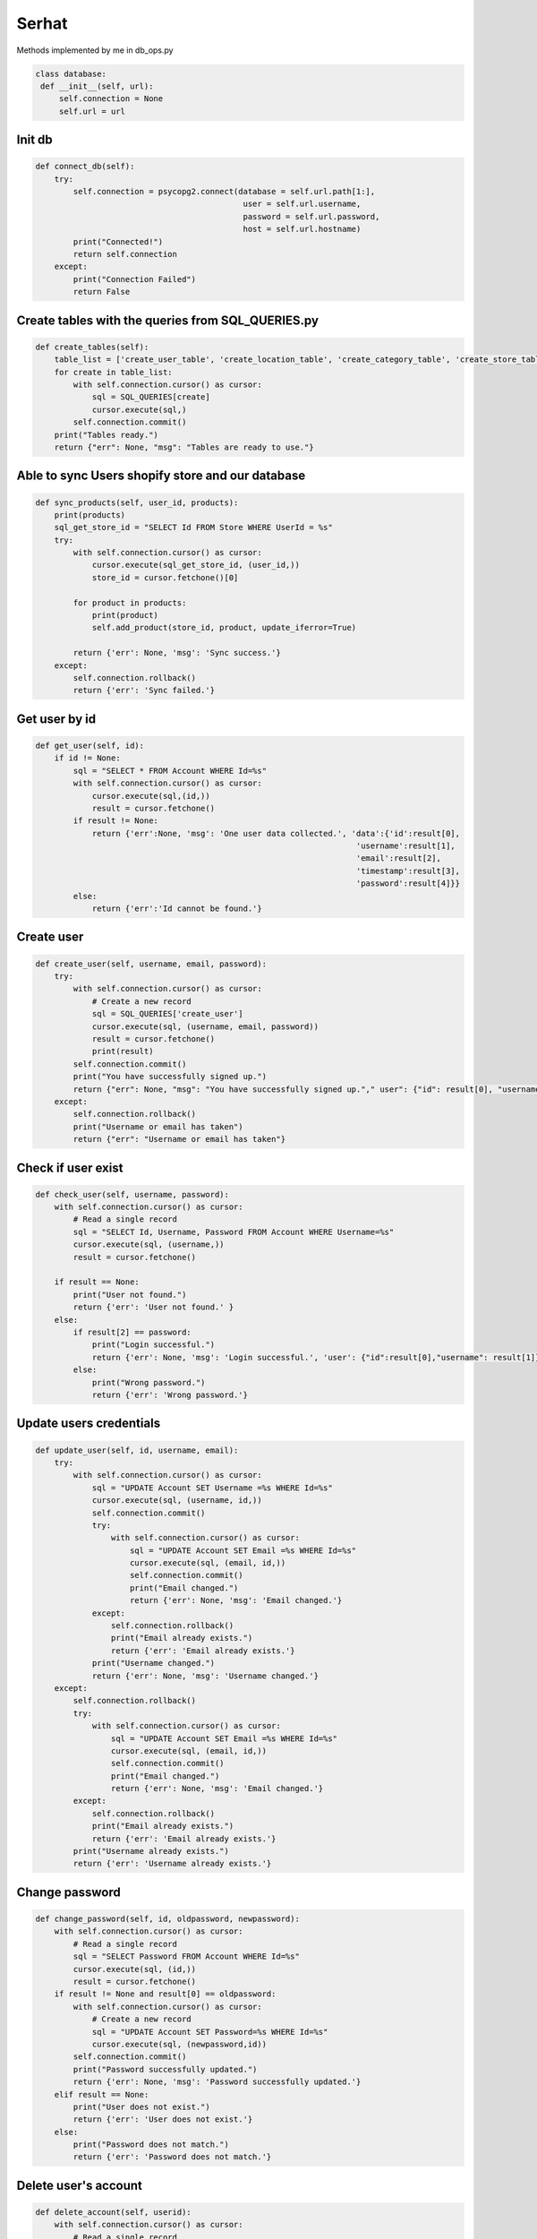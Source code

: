 Serhat
=======

Methods implemented by me in db_ops.py



.. code-block:: python

   class database:
    def __init__(self, url):
        self.connection = None
        self.url = url



********
Init db
********

.. code-block:: python

    def connect_db(self):
        try:
            self.connection = psycopg2.connect(database = self.url.path[1:],
                                                user = self.url.username,
                                                password = self.url.password,
                                                host = self.url.hostname)
            print("Connected!")
            return self.connection
        except:
            print("Connection Failed")
            return False

****************************************************
Create tables with the queries from SQL_QUERIES.py
****************************************************

.. code-block:: python

    def create_tables(self):
        table_list = ['create_user_table', 'create_location_table', 'create_category_table', 'create_store_table', 'create_product_table', 'create_variant_table', ]
        for create in table_list:
            with self.connection.cursor() as cursor:
                sql = SQL_QUERIES[create]
                cursor.execute(sql,)
            self.connection.commit()
        print("Tables ready.")
        return {"err": None, "msg": "Tables are ready to use."}

***************************************************
Able to sync Users shopify store and our database
***************************************************

.. code-block:: python 

    def sync_products(self, user_id, products):
        print(products)
        sql_get_store_id = "SELECT Id FROM Store WHERE UserId = %s"
        try:
            with self.connection.cursor() as cursor:
                cursor.execute(sql_get_store_id, (user_id,))
                store_id = cursor.fetchone()[0]

            for product in products:
                print(product)
                self.add_product(store_id, product, update_iferror=True)

            return {'err': None, 'msg': 'Sync success.'}
        except:
            self.connection.rollback()
            return {'err': 'Sync failed.'}

***************************************************    
Get user by id
***************************************************

.. code-block:: python

    def get_user(self, id):
        if id != None:
            sql = "SELECT * FROM Account WHERE Id=%s"
            with self.connection.cursor() as cursor:
                cursor.execute(sql,(id,))
                result = cursor.fetchone()
            if result != None:
                return {'err':None, 'msg': 'One user data collected.', 'data':{'id':result[0], 
                                                                        'username':result[1], 
                                                                        'email':result[2],
                                                                        'timestamp':result[3],
                                                                        'password':result[4]}}
            else:
                return {'err':'Id cannot be found.'}

***************************************************    
Create user
***************************************************

.. code-block:: python

    def create_user(self, username, email, password):  
        try:    
            with self.connection.cursor() as cursor:
                # Create a new record
                sql = SQL_QUERIES['create_user']
                cursor.execute(sql, (username, email, password))
                result = cursor.fetchone()
                print(result)
            self.connection.commit()
            print("You have successfully signed up.")
            return {"err": None, "msg": "You have successfully signed up."," user": {"id": result[0], "username": result[1]}}
        except:
            self.connection.rollback()
            print("Username or email has taken")
            return {"err": "Username or email has taken"}     

***************************************************    
Check if user exist
***************************************************

.. code-block:: python

    def check_user(self, username, password):
        with self.connection.cursor() as cursor:
            # Read a single record
            sql = "SELECT Id, Username, Password FROM Account WHERE Username=%s"
            cursor.execute(sql, (username,))
            result = cursor.fetchone()

        if result == None:
            print("User not found.")
            return {'err': 'User not found.' }
        else:
            if result[2] == password:
                print("Login successful.")
                return {'err': None, 'msg': 'Login successful.', 'user': {"id":result[0],"username": result[1]}}
            else:
                print("Wrong password.")
                return {'err': 'Wrong password.'}

***************************************************    
Update users credentials
***************************************************

.. code-block:: python

    def update_user(self, id, username, email):
        try:
            with self.connection.cursor() as cursor:
                sql = "UPDATE Account SET Username =%s WHERE Id=%s"
                cursor.execute(sql, (username, id,))
                self.connection.commit()
                try:
                    with self.connection.cursor() as cursor:
                        sql = "UPDATE Account SET Email =%s WHERE Id=%s"
                        cursor.execute(sql, (email, id,))
                        self.connection.commit()
                        print("Email changed.")
                        return {'err': None, 'msg': 'Email changed.'}
                except:
                    self.connection.rollback()
                    print("Email already exists.")
                    return {'err': 'Email already exists.'}
                print("Username changed.")
                return {'err': None, 'msg': 'Username changed.'}
        except:
            self.connection.rollback()
            try:
                with self.connection.cursor() as cursor:
                    sql = "UPDATE Account SET Email =%s WHERE Id=%s"
                    cursor.execute(sql, (email, id,))
                    self.connection.commit()
                    print("Email changed.")
                    return {'err': None, 'msg': 'Email changed.'}
            except:
                self.connection.rollback()
                print("Email already exists.")
                return {'err': 'Email already exists.'}
            print("Username already exists.")
            return {'err': 'Username already exists.'}        

***************************************************    
Change password
***************************************************

.. code-block:: python

    def change_password(self, id, oldpassword, newpassword):
        with self.connection.cursor() as cursor:
            # Read a single record
            sql = "SELECT Password FROM Account WHERE Id=%s"
            cursor.execute(sql, (id,))
            result = cursor.fetchone()
        if result != None and result[0] == oldpassword:
            with self.connection.cursor() as cursor:
                # Create a new record
                sql = "UPDATE Account SET Password=%s WHERE Id=%s"
                cursor.execute(sql, (newpassword,id))
            self.connection.commit()
            print("Password successfully updated.")
            return {'err': None, 'msg': 'Password successfully updated.'}
        elif result == None:
            print("User does not exist.")
            return {'err': 'User does not exist.'}
        else:
            print("Password does not match.")
            return {'err': 'Password does not match.'}

***************************************************    
Delete user's account
***************************************************

.. code-block:: python

    def delete_account(self, userid):
        with self.connection.cursor() as cursor:
            # Read a single record
            sql = "SELECT Id FROM Account WHERE Id=%s"
            cursor.execute(sql, (userid,))
            result = cursor.fetchone()
        if result != None:
            with self.connection.cursor() as cursor:
                # Create a new record
                sql = "DELETE FROM Account WHERE Id=%s"
                cursor.execute(sql, (userid,))
            self.connection.commit()
            print("User successfully deleted.")
            return True
        else:
            print("User deletion failed.")
            return False
    

***************************************************
Get store with provided id
***************************************************

.. code-block:: python

    def get_store(self, userid, id=None):

        if id != None:
            sql = "SELECT * FROM Store WHERE Id=%s AND UserId=%s"
            with self.connection.cursor() as cursor:
                cursor.execute(sql,(id,userid))
                result = cursor.fetchone()
            if result != None:
                
                return {'err':None, 'msg': 'One store data collected.', 'data':{'id':result[0], 
                                                                        'apikey':result[1], 
                                                                        'password':result[2],
                                                                        'storename':result[3],
                                                                        'isactivated':result[4],
                                                                        'timestamp':result[5],
                                                                        'locationid':result[6],
                                                                        'userid':result[7]}}
            else:
                return {'err':'Id cannot be found.'}
                
        else:
            sql = "SELECT * FROM Store WHERE UserId=%s"
            with self.connection.cursor() as cursor:
                cursor.execute(sql,(userid,))
                result = cursor.fetchall()
            message = {'err':None, 'msg': 'All store data collected.', 'data': []}
            for store in result:
                message['data'].append({'id':store[0], 
                                            'apikey':store[1], 
                                            'password':store[2],
                                            'storename':store[3],
                                            'isactivated':store[4],
                                            'timestamp':store[5],
                                            'locationid':store[6],
                                            'userid':store[7],
                                            })
            return message

***************************************************    
Create a store in db
***************************************************

.. code-block:: python

    def new_store(self, userid, name, locationid, apikey='default', password='default'):
        with self.connection.cursor() as cursor:
            try:
                # Create a new record
                sql = SQL_QUERIES['new_store']
                cursor.execute(sql, (name, locationid, userid, apikey, password))
                self.connection.commit()
                print("You have successfully opened a store.")
                return {'err': None, 'msg': 'Store is opened.'}
            except:
                self.connection.rollback()
                print("This store name exists. Please pick another name.")
                return {'err': 'Store name exists.'}            

***************************************************    
Update store's info
***************************************************

.. code-block:: python

    def update_store(self, id, name, locationid, apikey, password):
        with self.connection.cursor() as cursor:
            # Read a single record
            sql = "SELECT Id FROM Store WHERE Id=%s"
            cursor.execute(sql, (id,))
            result = cursor.fetchone()
            sql = "SELECT Id FROM Store WHERE StoreName=%s"
            cursor.execute(sql, (name,))
            nameexists = cursor.fetchone()
        if result != None:
            if nameexists == None:
                with self.connection.cursor() as cursor:
                    # Create a new record
                    sql = "UPDATE Store SET LocationId=%s, StoreName=%s, ApiKey=%s, Password=%s WHERE Id=%s"
                    cursor.execute(sql, (locationid, name, apikey, password, id,))
                self.connection.commit()
                print("Store successfully updated.")
                return {'err': None, 'msg': 'Store successfully updated.'}
            else:
                print("Store name already exists")
                return {'err': 'Store name already exists.'}
            
        else:
            print("Store does not exist.")
            return {'err': 'Store does not exist.'}

***************************************************    
Delete the store
***************************************************

.. code-block:: python

    def delete_store(self, storeid):
        with self.connection.cursor() as cursor:
            # Read a single record
            sql = "SELECT Id FROM Store WHERE Id=%s"
            cursor.execute(sql, (storeid,))
            result = cursor.fetchone()
        if result != None:
            with self.connection.cursor() as cursor:
                # Create a new record
                sql = "DELETE FROM Store WHERE Id=%s"
                cursor.execute(sql, (storeid,))
            self.connection.commit()
            print("Store successfully deleted.")
            return True
        else:
            print("Store deletion failed.")
            return False
    

***************************************************
Activate store
***************************************************

.. code-block:: python

    def activate_store(self, userid, storeid):
        sql = "SELECT * FROM Store WHERE UserId=%s AND IsActivated=1"
        with self.connection.cursor() as cursor:
            cursor.execute(sql,(userid,))
            result = cursor.fetchone()
        if result == None:
            sql = "UPDATE Store SET IsActivated=1  WHERE Id=%s"
            with self.connection.cursor() as cursor:
                cursor.execute(sql,(storeid,))
                self.connection.commit()
            return {'err': None, 'msg': 'Store is activated.'}
        else:
            return {'err': 'There is another active store.'}

***************************************************    
Deactivate store
***************************************************

.. code-block:: python

    def deactivate_store(self, userid):
        sql = "UPDATE Store SET IsActivated=-1  WHERE IsActivated=1 AND UserId=%s"
        with self.connection.cursor() as cursor:
            cursor.execute(sql,(userid,))
            self.connection.commit()
        return {'err':None, 'msg': 'Store deactivated.'}

***************************************************
Get user's active store
***************************************************

.. code-block:: python

    def get_active_store(self, userid):
        sql = "SELECT * FROM Store WHERE UserId=%s AND IsActivated=1"
        with self.connection.cursor() as cursor:
            cursor.execute(sql,(userid,))
            result = cursor.fetchone()
        if result != None:
            return {'err':None, 'msg': 'Active store data collected.', 'data':{'id':result[0], 
                                                                        'apikey':result[1], 
                                                                        'password':result[2],
                                                                        'storename':result[3],
                                                                        'isactivated':result[4],
                                                                        'timestamp':result[5],
                                                                        'locationid':result[6],
                                                                        'userid':result[7]}}
        else:
            return  {'err':'There is no active store.'}
    
